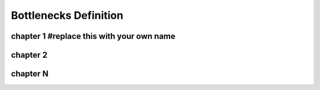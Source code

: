 ======================
Bottlenecks Definition
======================

chapter 1 #replace this with your own name
===========================================

chapter 2
=========

chapter N
=========
